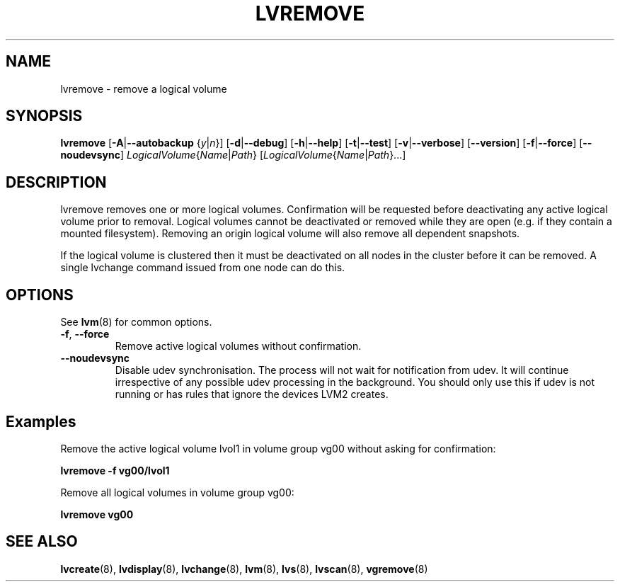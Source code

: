 .TH LVREMOVE 8 "LVM TOOLS 2.02.106(2)-git (2014-01-20)" "Sistina Software UK" \" -*- nroff -*-
.SH NAME
lvremove \- remove a logical volume
.SH SYNOPSIS
.B lvremove
.RB [ \-A | \-\-autobackup
.RI { y | n }]
.RB [ \-d | \-\-debug ]
.RB [ \-h | \-\-help ]
.RB [ \-t | \-\-test ]
.RB [ \-v | \-\-verbose ]
.RB [ \-\-version ]
.RB [ \-f | \-\-force ]
.RB [ \-\-noudevsync ]
.IR LogicalVolume { Name |  Path }
.RI [ LogicalVolume { Name | Path }...]
.SH DESCRIPTION
lvremove removes one or more logical volumes.
Confirmation will be requested before deactivating any active logical
volume prior to removal.  Logical volumes cannot be deactivated
or removed while they are open (e.g. if they contain a mounted filesystem).
Removing an origin logical volume will also remove all dependent snapshots.
.sp
If the logical volume is clustered then it must be deactivated on all
nodes in the cluster before it can be removed. A single lvchange command
issued from one node can do this.
.SH OPTIONS
See \fBlvm\fP(8) for common options.
.TP
.BR \-f ", " \-\-force
Remove active logical volumes without confirmation.
.TP
.B \-\-noudevsync
Disable udev synchronisation. The
process will not wait for notification from udev.
It will continue irrespective of any possible udev processing
in the background.  You should only use this if udev is not running
or has rules that ignore the devices LVM2 creates.
.SH Examples
Remove the active logical volume lvol1 in volume group vg00
without asking for confirmation:
.sp
.B lvremove \-f vg00/lvol1
.sp
Remove all logical volumes in volume group vg00:
.sp
.B lvremove vg00
.SH SEE ALSO
.BR lvcreate (8),
.BR lvdisplay (8),
.BR lvchange (8),
.BR lvm (8),
.BR lvs (8),
.BR lvscan (8),
.BR vgremove (8)
